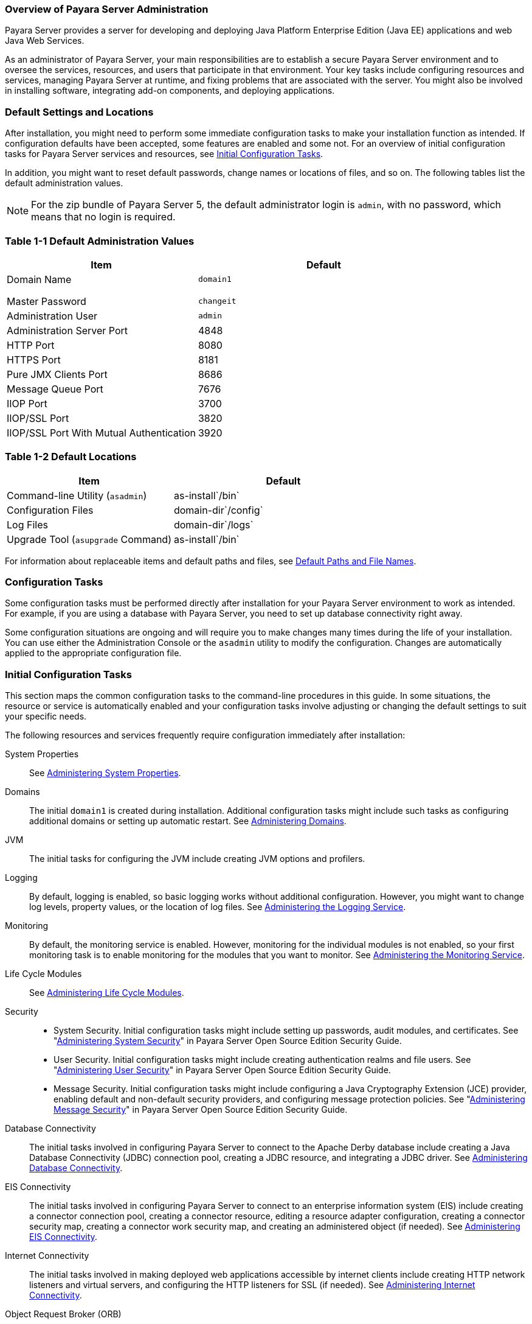 === Overview of Payara Server Administration

Payara Server provides a server for developing
and deploying Java Platform Enterprise Edition (Java EE) applications
and web Java Web Services.
 
As an administrator of Payara Server, your main responsibilities are
to establish a secure Payara Server environment and to oversee the
services, resources, and users that participate in that environment.
Your key tasks include configuring resources and services, managing
Payara Server at runtime, and fixing problems that are associated
with the server. You might also be involved in installing software,
integrating add-on components, and deploying applications.

[[default-settings-and-locations]]
=== Default Settings and Locations

After installation, you might need to perform some immediate
configuration tasks to make your installation function as intended. If
configuration defaults have been accepted, some features are enabled and
some not. For an overview of initial configuration tasks for Payara
Server services and resources, see xref:docs:administration-guide:overview.adoc#initial-configuration-tasks[Initial Configuration Tasks].

In addition, you might want to reset default passwords, change names or
locations of files, and so on. The following tables list the default
administration values.

[NOTE]
=======================================================================

For the zip bundle of Payara Server 5, the default administrator
login is `admin`, with no password, which means that no login is
required.

=======================================================================

[[table-default-settings-and-locations]]
=== Table 1-1 Default Administration Values

[width="100%",cols="43%,57%",options="header",]
|==============================================
|Item |Default
|Domain Name |`domain1`
| |
| |
| |
|Master Password |`changeit`
|Administration User |`admin`
|Administration Server Port |4848
|HTTP Port |8080
|HTTPS Port |8181
|Pure JMX Clients Port |8686
|Message Queue Port |7676
|IIOP Port |3700
|IIOP/SSL Port |3820
|IIOP/SSL Port With Mutual Authentication |3920
|==============================================

[[table-default-settings-and-locations-2]]
=== Table 1-2 Default Locations

[width="100%",cols="43%,57%",options="header",]
|====================================================
|Item |Default
|Command-line Utility (`asadmin`) |as-install`/bin`
|Configuration Files |domain-dir`/config`
|Log Files |domain-dir`/logs`
|Upgrade Tool (`asupgrade` Command) |as-install`/bin`
|====================================================


For information about replaceable items and default paths and files, see
xref:docs:administration-guide:preface.adoc#default-path-and-file-names[Default Paths and File Names].

[[configuration-tasks]]
=== Configuration Tasks

Some configuration tasks must be performed directly after installation
for your Payara Server environment to work as intended. For example,
if you are using a database with Payara Server, you need to set up
database connectivity right away.

Some configuration situations are ongoing and will require you to make
changes many times during the life of your installation. You can use
either the Administration Console or the `asadmin` utility to modify the
configuration. Changes are automatically applied to the appropriate
configuration file.

[[initial-configuration-tasks]]
=== Initial Configuration Tasks

This section maps the common configuration tasks to the command-line
procedures in this guide. In some situations, the resource or service is
automatically enabled and your configuration tasks involve adjusting or
changing the default settings to suit your specific needs.

The following resources and services frequently require configuration
immediately after installation:

System Properties::
  See xref:docs:administration-guide:general-administration.adoc#administering-system-properties[Administering System Properties].
Domains::
  The initial `domain1` is created during installation. Additional
  configuration tasks might include such tasks as configuring additional
  domains or setting up automatic restart. See
  xref:docs:administration-guide:domains.adoc#administering-domains[Administering Domains].
JVM::
  The initial tasks for configuring the JVM include creating JVM options
  and profilers.
Logging::
  By default, logging is enabled, so basic logging works without
  additional configuration. However, you might want to change log
  levels, property values, or the location of log files. See
  xref:docs:administration-guide:logging.adoc#administering-the-logging-service[Administering the Logging Service].
Monitoring::
  By default, the monitoring service is enabled. However, monitoring for
  the individual modules is not enabled, so your first monitoring task
  is to enable monitoring for the modules that you want to monitor. See
  xref:docs:administration-guide:monitoring.adoc#administering-the-monitor-service[Administering the Monitoring Service].
Life Cycle Modules::
  See xref:docs:administration-guide:lifecycle-modules.adoc#administering-life-cycle-module[Administering Life Cycle Modules].
Security::
  * System Security. Initial configuration tasks might include setting
  up passwords, audit modules, and certificates. See
  "xref:docs:security-guide:system-security.adoc#administering-system-security[Administering System Security]" in Payara Server
  Open Source Edition Security Guide.
  * User Security. Initial configuration tasks might include creating
  authentication realms and file users. See
  "xref:docs:security-guide:user-security.adoc#administering-user-security[Administering User Security]" in Payara Server
  Open Source Edition Security Guide.
  * Message Security. Initial configuration tasks might include
  configuring a Java Cryptography Extension (JCE) provider, enabling
  default and non-default security providers, and configuring message
  protection policies. See "xref:docs:security-guide:message-security.adoc#administering-message-security[Administering Message Security]" 
  in Payara Server Open Source Edition Security Guide.
Database Connectivity::
  The initial tasks involved in configuring Payara Server to connect
  to the Apache Derby database include creating a Java Database
  Connectivity (JDBC) connection pool, creating a JDBC resource, and
  integrating a JDBC driver. See xref:docs:administration-guide:jdbc.adoc#administering-database-connectivity[Administering Database Connectivity].
EIS Connectivity::
  The initial tasks involved in configuring Payara Server to connect
  to an enterprise information system (EIS) include creating a connector
  connection pool, creating a connector resource, editing a resource
  adapter configuration, creating a connector security map, creating a
  connector work security map, and creating an administered object (if
  needed). See xref:docs:administration-guide:connectors.adoc#administerinjg-eis-connectivity[Administering EIS Connectivity].
Internet Connectivity::
  The initial tasks involved in making deployed web applications
  accessible by internet clients include creating HTTP network listeners
  and virtual servers, and configuring the HTTP listeners for SSL (if
  needed). See xref:docs:administration-guide:http_https.adoc#administering-internet-connectivity[Administering Internet Connectivity].
Object Request Broker (ORB)::
  An initial configuration task might involve creating an IIOP listener.
  See xref:docs:administration-guide:orb.adoc#administering-the-object-request-broker-orb[Administering the Object Request Broker (ORB)].
JavaMail Service::
  An initial configuration task might involve creating a JavaMail
  resource. See xref:docs:administration-guide:javamail.adoc#administering-the-javamail-service[Administering the JavaMail Service].
Java Message Service (JMS)::
  Initial configuration tasks might include creating a physical
  destination, creating connection factories or destination resources,
  creating a JMS host (if the default JMS host is not adequate),
  adjusting connection pool settings (if needed), and configuring
  resource adapters for JMS. See xref:docs:administration-guide:jms.adoc#administering-the-java-message-service-jms[Administering the Java Message Service (JMS)].
JNDI Service::
  An initial configuration task might involve creating a JNDI resource.
  See xref:docs:administration-guide:jndi.adoc#administering-the-java-naming-and-directory-interface-jndi-service[Administering the Java Naming and Directory Interface (JNDI) Service].

Information and instructions for accomplishing the tasks by using the
Administration Console are contained in the Administration Console
online help.

[[how-dotted-names-work-for-configuration]]
=== How Dotted Names Work for Configuration

After the initial configuration is working, you will continue to manage
ongoing configuration for the life of your Payara Server
installation. You might need to adjust resources to improve
productivity, or issues might arise that require settings to be modified
or defaults to be reset. In some situations, an `asadmin` subcommand is
provided for updating, such as the `update-connector-work-security-map`
subcommand. However, most updating is done by using the `list`, `get`,
and `set` subcommands with dotted names. For detailed information about
dotted names, see the xref:docs:reference-manual:dotted-names.adoc[`dotted-names`(5ASC)] help page.

[NOTE]
=======================================================================

Dotted names also apply to monitoring, but the method is different. For
information on using dotted names for monitoring, see
xref:docs:administration-guide:monitoring.adochow-the-monitoring-tree-structure-works[How the Monitoring Tree Structure Works].

=======================================================================

The general process for working with configuration changes on the
command line is as follows:

*  List the modules for the component of interest. +
The following single mode example uses the | (pipe) character and the
`grep` command to narrow the search: +
[source,shell]
----
asadmin list "*" | grep http | grep listener
----
Information similar to the following is returned: +
[source,shell]
----
configs.config.server-config.network-config.network-listeners.network-listener.http-listener-1
configs.config.server-config.network-config.network-listeners.network-listener.http-listener-2
configs.config.server-config.network-config.protocols.protocol.admin-listener.http
configs.config.server-config.network-config.protocols.protocol.admin-listener.http.file-cache
configs.config.server-config.network-config.protocols.protocol.http-listener-1
configs.config.server-config.network-config.protocols.protocol.http-listener-1.http
configs.config.server-config.network-config.protocols.protocol.http-listener-1.http.file-cache
configs.config.server-config.network-config.protocols.protocol.http-listener-2
configs.config.server-config.network-config.protocols.protocol.http-listener-2.http
configs.config.server-config.network-config.protocols.protocol.http-listener-2.http.file-cache
configs.config.server-config.network-config.protocols.protocol.http-listener-2.ssl
----
*  Get the attributes that apply to the module you are interested in. +
The following multimode example gets the attributes and values for
`http-listener-1`: +
[source,shell]
----
asadmin> get server-config.network-config.network-listeners.network-listener.http-listener-1.* 
----
Information similar to the following is returned: +
[source,shell]
----
server.http-service.http-listener.http-listener-1.acceptor-threads = 1
server.http-service.http-listener.http-listener-1.address = 0.0.0.0
server.http-service.http-listener.http-listener-1.blocking-enabled = false
server.http-service.http-listener.http-listener-1.default-virtual-server = server
server.http-service.http-listener.http-listener-1.enabled = true
server.http-service.http-listener.http-listener-1.external-port =
server.http-service.http-listener.http-listener-1.family = inet
server.http-service.http-listener.http-listener-1.id = http-listener-1
server.http-service.http-listener.http-listener-1.port = 8080
server.http-service.http-listener.http-listener-1.redirect-port =
server.http-service.http-listener.http-listener-1.security-enabled = false
server.http-service.http-listener.http-listener-1.server-name =
server.http-service.http-listener.http-listener-1.xpowered-by = true
----
*  Modify an attribute by using the `set` subcommand. +
This example sets the `security-enabled` attribute of `http-listener-1`
to true: +
[source,shell]
----
asadmin> set server.http-service.http-listener.http-listener-1.security-enabled = true
----

[[configuration-files]]
=== Configuration Files

The bulk of the configuration information about Payara Server
resources, applications, and instances is stored in the `domain.xml`
configuration file. This file is the central repository for a given
administrative domain and contains an XML representation of the
Payara Server domain model. The default location for the `domain.xml`
file is domain-dir`/config`.

[NOTE]
=======================================================================

Payara Server maintains a backup of the `domain.xml` file that is
named `domain.xml.bak`. The purpose of this file is solely to enable
Payara Server to start a domain if the `domain.xml` file cannot be
read. Do not modify or delete the `domain.xml.bak` file and do not use
this file for any other purpose.

=======================================================================

The `logging.properties` file is used to configure logging levels for
individual modules. The default `logging.properties` file is located in
the same directory as the `domain.xml` file. For further information on
the `logging.properties` file, see xref:docs:administration=guide:logging.adoc#logging-properties[Logging Properties].

The `asenv.conf` file is located in the as-install`/config` directory.
Its purpose is to store the Payara Server environment variables, such
as the installation location of the database, Message Queue, and so on.


[NOTE]
=======================================================================

Changes are automatically applied to the appropriate configuration file.
Do not edit the configuration files directly. Manual editing is prone to
error and can have unexpected results.

=======================================================================

[[impact-of-configuration-changes]]
=== Impact of Configuration Changes

Some configuration changes require that you restart the DAS or Payara
Server instances for the changes to take effect. Other changes are
applied dynamically without requiring that the DAS or instances be
restarted. The procedures in this guide indicate when a restart is
required. Payara Server enables you to determine whether the DAS or
an instance must be restarted to apply configuration changes.

Some changes to resources or connection pools affect the applications
that use the resources or connection pools. These changes do not require
restart. However, any applications that use the resources or connection
pools must be disabled and re-enabled or redeployed for the change to
take effect.

[[to-determine-whether-the-das-or-an-instance-requires-restart]]
==== To Determine Whether the DAS or an Instance Requires Restart

1.  Ensure that the DAS is running. +
To obtain information about the DAS or an instance, a running server is
required.
2.  Do one of the following:
* To determine if the DAS requires restart, list the domains in your
Payara Server installation. +
Use the xref:docs:reference-manual:list-domains.adoc[`list-domains`] subcommand for this purpose. +
[source,shell]
----
asadmin> list-domains [--domaindir domain-root-dir]
----
The domain-root-dir is the directory that contains the directories in
which individual domains' configuration is stored. The default is
as-install`/domains`, where as-install is the base installation
directory of the Payara Server software. +
If the DAS requires restart, a statement that restart is required is
displayed.
* To determine if an instance requires restart, list information about
the instance. +
Use the xref:docs:reference-manual:list-instances.adoc[`list-instances`] subcommand for this purpose. +
[source,shell]
----
asadmin> list-instances instance-name
----
The instance-name is the name of the instance for which you are listing
information. +
If the instance requires restart, one of the following pieces of
information is displayed: a statement that restart is required, or a
list of configuration changes that are not yet applied to the instance.

[[example-to-determine-whether-the-das-or-an-instance-requires-restart]]
==== Example 
This example determines that the DAS for the domain `domain1` requires
restart to apply configuration changes.

[source,shell]
----
asadmin> list-domains
domain1 running, restart required to apply configuration changes
Command list-domains executed successfully.
----

[[example-to-determine-whether-the-das-or-an-instance-requires-restart-2]]
==== Example 

This example determines that the instance `pmd-i1` requires restart to
apply configuration changes.

[source,shell]
----
asadmin> list-instances pmd-i1
pmd-i1   running;  requires restart  
Command list-instances executed successfully.
----

* xref:docs:reference-manual:list-domains.adoc[`list-domains`]
* xref:docs:reference-manual:list-instances.adoc[`list-instances`]

You can also view the full syntax and options of the subcommands by
typing the following commands at the command line.

* `asadmin help list-domains`
* `asadmin help list-instances`

[[configuration-changes-that-require-restart]]
==== Configuration Changes That Require Restart

The following configuration changes require restart for the changes to
take effect:

* Changing JVM options
* Changing port numbers +

[NOTE]
=======================================================================

Changes to some port numbers, for example HTTP listener ports, do not
require restart.

=======================================================================

* Changing log handler elements
* Configuring certificates
* Managing HTTP, JMS, IIOP, JNDI services
* Enabling or disabling secure administration as explained in
"xref:docs:security-guide:administrative-security.html#running-secure-admin[Running Secure Admin]" in Payara Server Security Guide

[[dynamic-configuration-changes]]
==== Dynamic Configuration Changes

With dynamic configuration, changes take effect while the DAS or
instance is running. The following configuration changes do not require
restart:

* Adding or deleting add-on components
* Adding or removing JDBC, JMS, and connector resources and pools
(Exception: Some connection pool properties affect applications.)
* Changing a system property that is not referenced by a JVM option or a
port
* Adding file realm users
* Changing logging levels
* Enabling and disabling monitoring
* Changing monitoring levels for modules
* Enabling and disabling resources and applications
* Deploying, undeploying, and redeploying applications


[[changes-that-affect-applications]]
==== Changes That Affect Applications

Some changes to resources or connection pools affect the applications
that use the resources or connection pools. These changes do not require
restart. However, any applications that use the resources or connection
pools must be disabled and re-enabled or redeployed for the change to
take effect.


[NOTE]
=======================================================================

If you do not know which applications use the changed resources or
connection pools, you can apply these changes by restarting the clusters
or Payara Server instances to which applications are deployed.
However, to minimize the disruption to the services that your
applications provide, avoid restarting clusters or instances to apply
these changes if possible.

=======================================================================


The following changes affect applications:

* Creating or deleting resources (Exception: Changes to some JDBC, JMS,
or connector resources do not affect applications.)
* Modifying the following JDBC connection pool properties:

** `datasource-classname`

** `associate-with-thread`

** `lazy-connection-association`

** `lazy-connection-enlistment`

** JDBC driver vendor-specific properties
* Modifying the following connector connection pool properties:

** `resource-adapter-name`

** `connection-definition-name`

** `transaction-support`

** `associate-with-thread`

** `lazy-connection-association`

** `lazy-connection-enlistment`

** Vendor-specific properties

[[administration-tools]]
== Administration Tools

For the most part, you can perform the same tasks by using either the
graphical Administration Console or the `asadmin` command-line utility,
however, there are exceptions.

[[administration-console]]
=== Administration Console

The Administration Console is a browser-based utility that features an
easy-to-navigate graphical interface that includes extensive online help
for the administrative tasks.

To use the Administration Console, the domain administration server
(DAS) must be running. Each domain has its own DAS, which has a unique
port number. When Payara Server was installed, you chose a port
number for the DAS, or used the default port of 4848. You also specified
a user name and password if you did not accept the default login
(`admin` with no password).

When specifying the URL for the Administration Console, use the port
number for the domain to be administered. The format for starting the
Administration Console in a web browser is `http://`hostname`:`port. For
example:

[source,shell]
----
http://kindness.example.com:4848
----

If the Administration Console is running on the host where Payara
Server was installed, specify `localhost` for the host name. For
example:

[source,shell]
----
http://localhost:4848
----

If the Administration Console is run on a host different from the host
where Payara Server was installed, a secure connection (`https`
instead of `http`) is used. Some browsers do not display pages on secure
connections by default and must be configured to permit secure protocols
(SSL and TLS).

For Microsoft Windows, an alternate way to start the Payara Server
Administration Console is by using the Start menu.

You can display the help material for a page in the Administration
Console by clicking the Help button on the page. The initial help page
describes the functions and fields of the page itself. Associated task
instructions can be accessed on additional pages by clicking a link in
the See Also list.


[NOTE]
=======================================================================

If you try to use the Administration Console from a system through a
proxy server on another system back to the original system, while using
the system's full host name (instead of `localhost` or `127.0.0.1`) you
are denied access because the request is treated as a remote request,
which requires that the secure administration feature (secure admin) be
enabled.

To avoid this situation, do one of the following:

* Do not use a proxy server.
* Use `localhost` or `127.0.0.1` as the host name.
* Enable secure admin so that what Payara Server interprets as a
remote request is accepted as such.

To enable secure admin, see "xref:docs:administration-guide:overview.adoc#managing-administrative-security[Managing Administrative Security]" 
in Payara Server Open Source Edition Security Guide.

=======================================================================


[[asadmin-utility]]
=== `asadmin` Utility

The `asadmin` utility is a command-line tool that runs subcommands for
identifying the operation or task that you want to perform. You can run
`asadmin` subcommands either from a command prompt or from a script.
Running `asadmin` subcommands from a script is helpful for automating
repetitive tasks. Basic information about how the `asadmin` utility
works can be found in the xref:docs:reference-manual:asadmin.adoc#asadmin-1m[`asadmin`(1M)] help page. For
instructions on using the `asadmin` utility, see
xref:docs:administration-guide:general-administration.adpc#using-the-asadmin-utility[Using the `asadmin` Utility].

To issue an `asadmin` subcommand in the standard command shell (single
mode), go to the as-install`/bin` directory and type the `asadmin`
command followed by a subcommand. For example:

[source,shell]
----
asadmin list-jdbc-resources
----

You can invoke multiple command mode (multimode) by typing `asadmin` at
the command prompt, after which the `asadmin>` prompt is presented. The
`asadmin` utility continues to accept subcommands until you exit
multimode and return to the standard command shell. For example:

[source,shell]
----
asadmin> list-jdbc-resources
----

You can display a help page for any `asadmin` subcommand by typing
`help` before the subcommand name. For example:

[source,shell]
----
asadmin> help restart-domain
----

or

[source,shell]
----
asadmin help restart-domain
----

A collection of the `asadmin` help pages is available in HTML and PDF
format in the xref:docs:reference-manual:toc.adoc[Payara Server Reference Manual].

[[rest-interfaces]]
=== REST Interfaces

Payara Server provides representational state transfer (REST)
interfaces to enable you to access monitoring and configuration data for
Payara Server, including data that is provided by newly installed
add-on components. For more information, see
xref:docs:administration-guide:general-administration.adoc#using-rest-interfaces-to-administer-payara-server[Using REST Interfaces to Administer Payara Server].

[[osgi-module-management-subsystem]]
=== OSGi Module Management Subsystem

The OSGi module management subsystem that is provided with Payara
Server is the http://felix.apache.org/[Apache Felix OSGi framework] . To
administer this framework, use the either of the following tools:

* http://felix.apache.org/documentation/subprojects/apache-felix-remote-shell.html[Apache
Felix Gogo] remote shell. This shell is provided with Payara Server.
The shell uses the Felix Gogo shell service to interact with the OSGi
module management subsystem.
* Payara OSGi Administration Console. This console is distributed as
an add-on component for Payara Server or as a set of files from the
Maven Payara repository. In both distributions, the Payara OSGi
Web Console is provided as an extension to the Administration Console
and as a standalone web application. The Payara OSGi Administration
Console is a customized version of the
http://felix.apache.org/documentation/subprojects/apache-felix-web-console.html[Apache
Felix Web Console].

These tools enable you to perform administrative tasks on OSGi bundles
such as:

* Browsing installed OSGi bundles
* Viewing the headers of installed OSGi bundles
* Installing OSGi bundles
* Controlling the life cycle of installed bundles

[[to-enable-the-apache-felix-gogo-remote-shell]]
==== To Enable the Apache Felix Gogo Remote Shell

By default, the Apache Felix Gogo remote shell in Payara Server is
disabled. Before using the shell to administer OSGi bundles in Payara
Server, you must enable the shell.

Enabling the Apache Felix Gogo remote shell in Payara Server involves
changing the value of the property `glassfish.osgi.start.level.final`.
This property controls whether the OSGi start level service enables the
shell when the DAS or a Payara Server instance is started.

1.  Ensure that the DAS is running.
2.  [[CEGDBDBH]] +
Change the value of the `glassfish.osgi.start.level.final` property from
2 to 3. +
If the domain includes clustered or standalone instances on remote
hosts, perform this step on each remote host. +
You can change this value either by creating a Java system property or
by editing a file.
* To change this value by creating a Java system property, create the
Java system property `glassfish.osgi.start.level.final` with a value of
3. +
[source,oac_no_warn]
----
asadmin> create-jvm-options --target target -Dglassfish.osgi.start.level.final=3
----
target::
  The target for which you are creating the property. +
  For the DAS, the target is `server`. +
  For a clustered or standalone instance, the target is the name of the
  instance.
* To change this value by editing a file, edit the plain-text file
as-install`/config/osgi.properties` to change the value of the
`glassfish.osgi.start.level.final` property from 2 to 3.


At the end of the steps,restart the DAS.

For instructions, see xref:docs:administration-guide:domains.adoc#to-restart-a-domain[To Restart a Domain].

[[to-run-apache-felix-gogo-remote-shell-commands]]
==== To Run Apache Felix Gogo Remote Shell Commands

The Apache Felix Gogo remote shell is integrated with the Payara
Server `asadmin` command line utility. You can use the `asadmin`
subcommands `osgi` and `osgi-shell` to access the remote shell and run
OSGi shell commands.

[[to-run-remote-shell-commands-using-the-osgi-subcommand]]
==== To Run Remote Shell Commands Using the `osgi` Subcommand

The `osgi` subcommand delegates the command line to the Apache Felix
Gogo remote shell for the execution of OSGi shell commands. Commands are
executed by the remote shell and results are returned by the `asadmin`
utility. The `osgi` subcommand is supported in remote mode only.

. Ensure that the server is running. +
Remote commands require a running server.
. Access the remote shell by using the xref:docs:reference-manual:redeploy.adoc#osgi[`osgi`]
subcommand. +
For the full syntax and options for this subcommand, see `osgi`.

[[to-run-remote-shell-commands-using-the-osgi-shell-subcommand]]
==== To Run Remote Shell Commands Using the `osgi-shell` Subcommand

The `osgi-shell` subcommand provides interactive access to the Apache
Felix Gogo remote shell for the execution of OSGi shell commands. OSGi
shell commands are executed on the server and results are printed on the
client. You can run multiple commands from a file or run commands
interactively. The `osgi-shell` subcommand is supported in local mode
only. Unlike other local subcommands, however, the DAS and the server
instance whose shell is being accessed must be running.

. Ensure that the server is running.
. Access the remote shell by using the xref:docsreference-manual:redeploy.adoc#osgi-shell[`osgi-shell`]
subcommand. For the full syntax and options for this subcommand, see `osgi-shell`.

[[example-to-run-remote-shell-commands-using-the-osgi-shell-subcommand]]
==== Example

This example lists Apache Felix Gogo remote shell commands. Some lines
of output are omitted from this example for readability.

[source,shell]
----
asadmin> osgi help
felix:bundlelevel
felix:cd
felix:frameworklevel
gogo:cat
gogo:each
gogo:echo
...
asadmin> osgi-shell
Use "exit" to exit and "help" for online help.
gogo$ help
felix:bundlelevel
felix:cd
felix:frameworklevel
gogo:cat
gogo:each
gogo:echo
----

[[example-to-run-remote-shell-commands-using-the-osgi-shell-subcommand-2]]
==== Example

This example runs the Felix Remote Shell Command `lb` without any
arguments to list all installed OSGi bundles. Some lines of output are
omitted from this example for readability.

[source,shell]
----
asadmin> osgi lb
START LEVEL 2
ID|State      |Level|Name
 0|Active     |    0|System Bundle
 1|Active     |    1|Metro Web Services API OSGi Bundle
 2|Active     |    1|jakarta.annotation API
Command osgi executed successfully.
...
asadmin> osgi-shell
Use "exit" to exit and "help" for online help.
gogo$ lb
START LEVEL 2
ID|State      |Level|Name
 0|Active     |    0|System Bundle
 1|Active     |    1|Metro Web Services API OSGi Bundle
 2|Active     |    1|jakarta.annotation API
gogo$
----

[[example-to-run-remote-shell-commands-using-the-osgi-shell-subcommand-3]]
==== Example 

This example runs the Felix Remote Shell Command `inspect` with the
`service` option and the `capability` option to determine the services
that OSGi bundle 251 provides. Some lines of output are omitted from
this example for readability.

[source,shell]
----
asadmin> osgi inspect service capability 251
Payara EJB Container for OSGi Enabled EJB Applications (251) provides services:
---------------------------------------------------------------------------
objectClass = org.glassfish.osgijavaeebase.Extender
service.id = 68
-----
objectClass = org.glassfish.osgijavaeebase.OSGiDeployer
service.id = 69
service.ranking = -2147483648
Command osgi executed successfully.
...
asadmin> osgi -shell
Use "exit" to exit and "help" for online help.
gogo$ inspect service capability 251
Payara EJB Container for OSGi Enabled EJB Applications (251) provides services:
---------------------------------------------------------------------------
objectClass = org.glassfish.osgijavaeebase.Extender
service.id = 68
...
gogo$ 
----

[[to-download-and-install-the-Payara-osgi-web-console]]
==== To Download and Install the Payara OSGi Web Console

The Payara OSGi Web Console is distributed as follows:

* As an add-on component for Payara Server
* As a set of files from the https://maven.java.net[Payara Maven
repository]

In both distributions, the Payara OSGi Web Console is provided as an
extension to the Administration Console and as a standalone web
application.

Perform one of the following sets of steps, depending on how you are
obtaining the Payara OSGi Web Console.
* If you are obtaining the console as an add-on component, install the
Payara OSGi Admin Console component.
* If you are obtaining the console from the Maven repository, download
and unzip the required files.

.  Download the following files to the parent of the `glassfish3`
directory of your Payara Server installation. +
http://maven.glassfish.org/content/groups/glassfish/org/glassfish/packager/glassfish-osgi-http/3.1.2/glassfish-osgi-http-3.1.2.zip[`glassfish-osgi-http-3.1.2.zip`] +
http://maven.glassfish.org/content/groups/glassfish/org/glassfish/packager/glassfish-osgi-gui/3.1.2/glassfish-osgi-gui-3.1.2.zip[`glassfish-osgi-gui-3.1.2.zip`]
.  Unzip the files that you downloaded. +
The contents of the files are added to the
as-install`/modules/autostart` directory of your Payara Server
installation.
.  Restart the DAS. + For instructions, see xref:docs:administration-guide:domains.adoc#to-restart-a-domain[To Restart a Domain].


[[to-access-the-payara-osgi-web-console-through-the-payara-server-administration-console]]
==== To Access the Payara OSGi Web Console Through the Payara Server Administration Console

A tab for the Payara OSGi Web Console is provided for the DAS and for
every Payara Server instance in a domain.

.  Ensure that the DAS and the instance for which you want to access
the Payara OSGi Web Console are running.
. Start the Payara Server Administration Console. +
For instructions, see xref:docs:administration-guide:overview.adoc#administration-console[Administration Console].
. Open the Administration Console page for the DAS or instance for
which you are accessing the Payara OSGi Web Console.
* For the DAS, in the navigation tree, select the server (Admin Server)
node.
* For a standalone instance, perform these steps:
1.  In the navigation tree, expand the Standalone Instances node.
2.  Under the Standalone Instances node, select the instance.
* For a clustered instance, perform these steps:
1.  In the navigation tree, expand the Clusters node.
2.  Under the Clusters node, select the cluster that contains the
instance. +
The General Information page for the cluster opens.
3.  In the General Information page for the cluster, click the Instances
tab. +
The Clustered Server Instances page for the cluster opens.
4.  In the Server Instances table on the Clustered Server Instances
page, select the instance.
5.  On the Administration Console page for the DAS or instance, click
the OSGi Console tab. +
You are prompted for the user name and password of the administrative
user of the Payara OSGi Web Console.
6.  In response to the prompt, provide the user name and password of the
administrative user of the Payara OSGi Web Console. +
The user name and password of this user are both preset to `admin`. +
The Payara OSGi Web Console page opens.

[[to-access-the-payara-osgi-web-console-as-a-standalone-web-application]]
==== To Access the Payara OSGi Web Console as a Standalone Web Application

* Ensure that the DAS or the instance for which you want to access the
Payara OSGi Web Console is running.
*  In a web browser, open the following location: +
[source,shell]
----
http://host:http-port/osgi/system/console/
----
host::
  The host where the DAS or instance is running.
http-port::
  The port on which Payara Server listens for HTTP requests. The
  default is 8080. +
For example, if the DAS is running on the local host and Payara
Server listens for HTTP requests on the default port, open the following
location: +
[source,shell]
----
http://localhost:8080/osgi/system/console/
----
*  When prompted, provide the user name and password of the
administrative user of the Payara OSGi Web Console. +
The user name and password of this user are both preset to `admin`.

[[keytool-utility]]
=== `keytool` Utility

The `keytool` utility is used to set up and work with Java Security
Socket Extension (JSSE) digital certificates. See
"xref:docs:security-guide:system-security.adoc#administering-jsse-certificates[Administering JSSE Certificates]" in Payara Server Security Guide for instructions on using `keytool`.

[[java-monitoring-and-management-console-jconsole]]
=== Java Monitoring and Management Console (JConsole)

Java SE provides tools to connect to an MBean server and view the MBeans
that are registered with the server. JConsole is one such popular JMX
Connector Client and is available as part of the standard Java SE
distribution. For instructions on implementing JConsole in the Payara
Server environment, see xref:docs:monitoring.adoc#configuring-jconsole-to-view-oayara-server-monitoring-data[Configuring JConsole to View Payara Server Monitoring Data].

[[instructions-for-administering-payara-server]]
== Instructions for Administering Payara Server

Information and instructions on performing most of the administration
tasks from the command line are provided in this document and in the
`asadmin` utility help pages. For instructions on accessing `asadmin`
online help, see xref:docs:administration-guide:general-administration.adoc#to-display-help-information-for-the-asadmin-utility-or-a-subcommand[To Display Help Information for the `asadmin` Utility or a Subcommand].

Information and instructions for accomplishing the tasks by using the
Administration Console are contained in the Administration Console
online help.


[NOTE]
=======================================================================

Instructions written for the Payara Server tools use standard UNIX
forward slashes (/) for directory path separators in commands and file
names. If you are running Payara Server on a Microsoft Windows
system, use backslashes (\) instead. For example:

* UNIX: as-install`/bin/asadmin`
* Windows: as-install`\bin\asadmin`

=======================================================================


The following additional documents address specific administration
areas:

* Verifying and deploying applications +
xref:docs:application-deployment-guide:toc.adoc[Payara Server Application Deployment Guide]